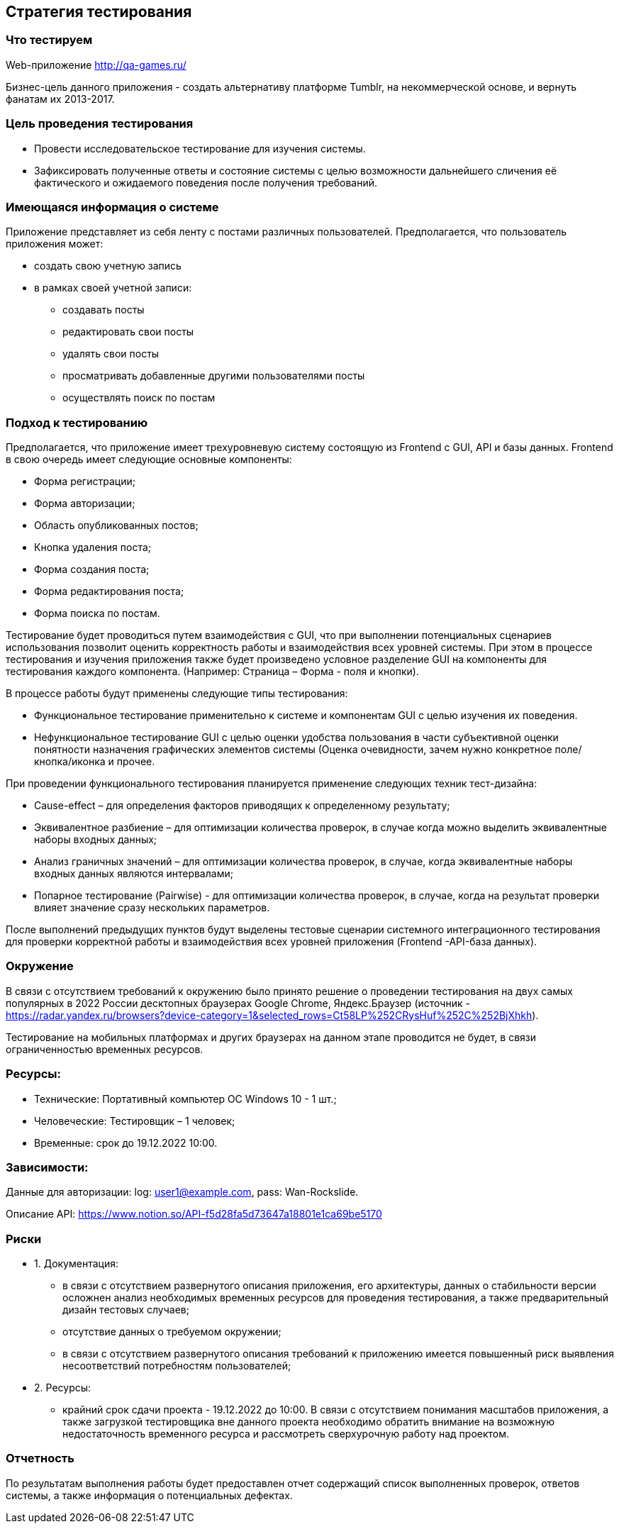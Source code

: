 == *Стратегия тестирования*


=== **Что тестируем**
Web-приложение http://qa-games.ru/

Бизнес-цель данного приложения - создать альтернативу платформе Tumblr, на некоммерческой основе, и вернуть фанатам их 2013-2017.

=== Цель проведения тестирования

* Провести исследовательское тестирование для изучения системы.
* Зафиксировать полученные ответы и состояние системы с целью возможности дальнейшего сличения её фактического и ожидаемого поведения после получения требований.

=== Имеющаяся информация о системе

Приложение представляет из себя ленту с постами различных пользователей.
Предполагается, что пользователь приложения может:

* создать свою учетную запись
* в рамках своей учетной записи:
- создавать посты
- редактировать свои посты
- удалять свои посты
- просматривать добавленные другими пользователями посты
- осуществлять поиск по постам


=== Подход к тестированию

Предполагается, что приложение имеет трехуровневую систему состоящую из Frontend с GUI, API и базы данных.
Frontend в свою очередь имеет следующие основные компоненты:

- Форма регистрации;
- Форма авторизации;
- Область опубликованных постов;
- Кнопка удаления поста;
- Форма создания поста;
- Форма редактирования поста;
- Форма поиска по постам.


Тестирование будет проводиться путем взаимодействия с GUI, что при выполнении потенциальных сценариев использования позволит оценить корректность работы и взаимодействия всех уровней системы. При этом в процессе тестирования и изучения приложения также будет произведено условное разделение GUI на компоненты для тестирования каждого компонента. (Например: Страница – Форма - поля и кнопки).

В процессе работы будут применены следующие типы тестирования:

- Функциональное тестирование применительно к системе и компонентам GUI с целью изучения их поведения.

- Нефункциональное тестирование GUI с целью оценки удобства пользования в части субъективной оценки понятности назначения графических элементов системы (Оценка очевидности, зачем нужно конкретное поле/кнопка/иконка и прочее.

При проведении функционального тестирования планируется применение следующих  техник тест-дизайна:

- Cause-effect – для определения факторов приводящих к определенному результату;
- Эквивалентное разбиение – для оптимизации количества проверок, в случае когда можно выделить эквивалентные наборы входных данных;
- Анализ граничных значений – для оптимизации количества проверок, в случае, когда эквивалентные наборы входных данных являются интервалами;
- Попарное тестирование (Pairwise) - для оптимизации количества проверок,  в случае, когда на результат проверки влияет значение сразу нескольких параметров.

После выполнений предыдущих пунктов будут выделены тестовые сценарии системного интеграционного тестирования для проверки корректной работы и взаимодействия всех уровней приложения (Frontend -API-база данных).

=== Окружение
В связи с отсутствием требований к окружению было принято решение о проведении тестирования  на двух самых популярных в 2022 России десктопных браузерах Google Chrome,  Яндекс.Браузер (источник - https://radar.yandex.ru/browsers?device-category=1&selected_rows=Ct58LP%252CRysHuf%252C%252BjXhkh).

Тестирование на мобильных платформах и других браузерах на данном этапе проводится не будет, в связи ограниченностью временных ресурсов.

=== Ресурсы:

* Технические: Портативный компьютер ОС Windows 10 - 1 шт.;
* Человеческие: Тестировщик – 1 человек;
* Временные: срок до 19.12.2022 10:00.


=== Зависимости:
Данные для авторизации:
log: user1@example.com,
pass: Wan-Rockslide.

Описание API: https://www.notion.so/API-f5d28fa5d73647a18801e1ca69be5170

=== Риски
* 1. Документация:
- в связи с отсутствием развернутого описания приложения, его архитектуры, данных о стабильности версии осложнен анализ необходимых временных ресурсов для  проведения тестирования, а также предварительный дизайн тестовых случаев;
- отсутствие данных о требуемом окружении;
- в связи с отсутствием развернутого описания требований к приложению имеется повышенный риск выявления несоответствий потребностям пользователей;
* 2. Ресурсы:
- крайний срок сдачи проекта - 19.12.2022 до 10:00. В связи с отсутствием понимания масштабов приложения, а также загрузкой тестировщика вне данного проекта необходимо обратить внимание на возможную недостаточность временного ресурса и рассмотреть сверхурочную работу над проектом.



=== Отчетность
По результатам выполнения работы будет предоставлен отчет содержащий список выполненных проверок, ответов системы, а также информация о потенциальных дефектах.
